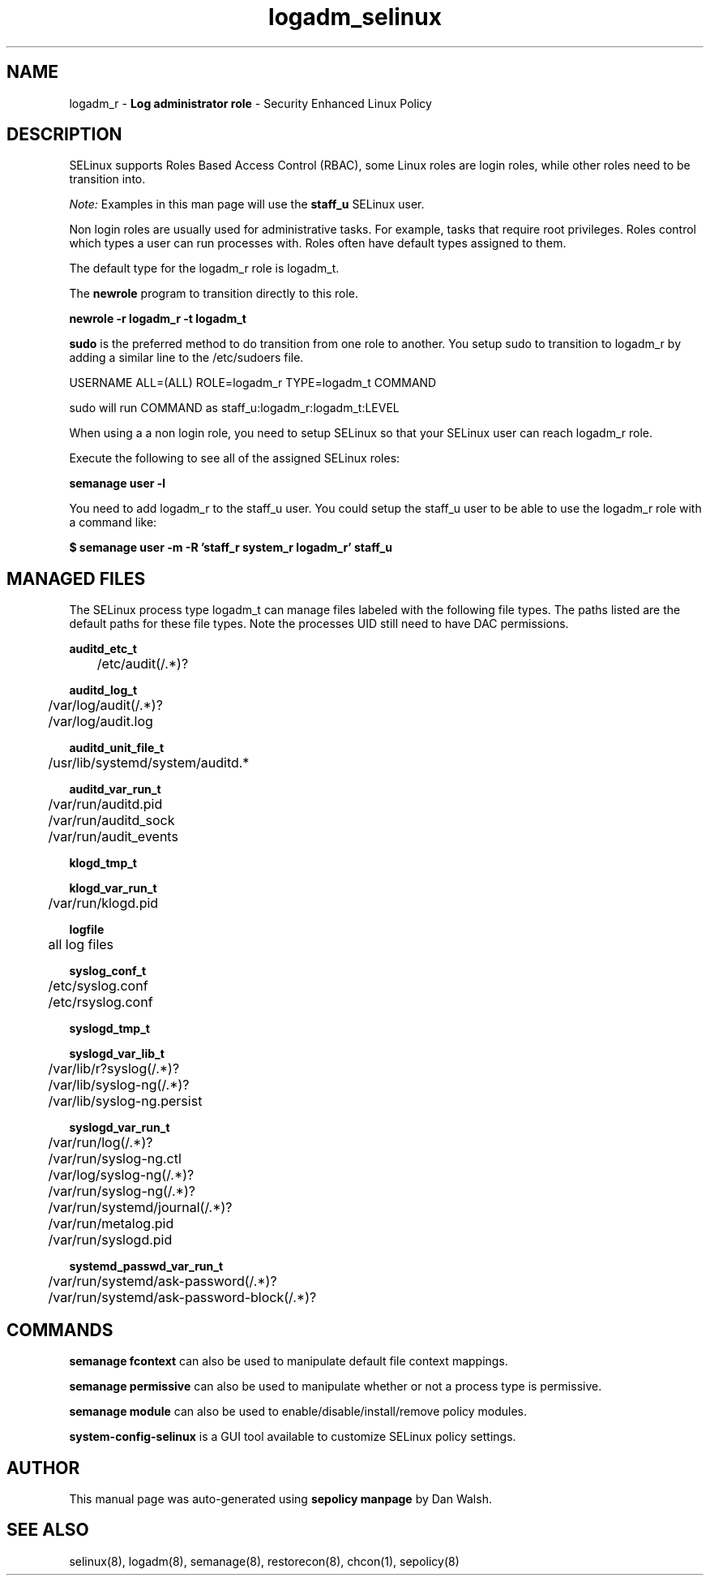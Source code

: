 .TH  "logadm_selinux"  "8"  "logadm" "mgrepl@redhat.com" "logadm SELinux Policy documentation"
.SH "NAME"
logadm_r \- \fBLog administrator role\fP - Security Enhanced Linux Policy

.SH DESCRIPTION

SELinux supports Roles Based Access Control (RBAC), some Linux roles are login roles, while other roles need to be transition into.

.I Note:
Examples in this man page will use the
.B staff_u
SELinux user.

Non login roles are usually used for administrative tasks. For example, tasks that require root privileges.  Roles control which types a user can run processes with. Roles often have default types assigned to them.

The default type for the logadm_r role is logadm_t.

The
.B newrole
program to transition directly to this role.

.B newrole -r logadm_r -t logadm_t

.B sudo
is the preferred method to do transition from one role to another.  You setup sudo to transition to logadm_r by adding a similar line to the /etc/sudoers file.

USERNAME ALL=(ALL) ROLE=logadm_r TYPE=logadm_t COMMAND

.br
sudo will run COMMAND as staff_u:logadm_r:logadm_t:LEVEL

When using a a non login role, you need to setup SELinux so that your SELinux user can reach logadm_r role.

Execute the following to see all of the assigned SELinux roles:

.B semanage user -l

You need to add logadm_r to the staff_u user.  You could setup the staff_u user to be able to use the logadm_r role with a command like:

.B $ semanage user -m -R 'staff_r system_r logadm_r' staff_u


.SH "MANAGED FILES"

The SELinux process type logadm_t can manage files labeled with the following file types.  The paths listed are the default paths for these file types.  Note the processes UID still need to have DAC permissions.

.br
.B auditd_etc_t

	/etc/audit(/.*)?
.br

.br
.B auditd_log_t

	/var/log/audit(/.*)?
.br
	/var/log/audit\.log
.br

.br
.B auditd_unit_file_t

	/usr/lib/systemd/system/auditd.*
.br

.br
.B auditd_var_run_t

	/var/run/auditd\.pid
.br
	/var/run/auditd_sock
.br
	/var/run/audit_events
.br

.br
.B klogd_tmp_t


.br
.B klogd_var_run_t

	/var/run/klogd\.pid
.br

.br
.B logfile

	all log files
.br

.br
.B syslog_conf_t

	/etc/syslog.conf
.br
	/etc/rsyslog.conf
.br

.br
.B syslogd_tmp_t


.br
.B syslogd_var_lib_t

	/var/lib/r?syslog(/.*)?
.br
	/var/lib/syslog-ng(/.*)?
.br
	/var/lib/syslog-ng.persist
.br

.br
.B syslogd_var_run_t

	/var/run/log(/.*)?
.br
	/var/run/syslog-ng.ctl
.br
	/var/log/syslog-ng(/.*)?
.br
	/var/run/syslog-ng(/.*)?
.br
	/var/run/systemd/journal(/.*)?
.br
	/var/run/metalog\.pid
.br
	/var/run/syslogd\.pid
.br

.br
.B systemd_passwd_var_run_t

	/var/run/systemd/ask-password(/.*)?
.br
	/var/run/systemd/ask-password-block(/.*)?
.br

.SH "COMMANDS"
.B semanage fcontext
can also be used to manipulate default file context mappings.
.PP
.B semanage permissive
can also be used to manipulate whether or not a process type is permissive.
.PP
.B semanage module
can also be used to enable/disable/install/remove policy modules.

.PP
.B system-config-selinux
is a GUI tool available to customize SELinux policy settings.

.SH AUTHOR
This manual page was auto-generated using
.B "sepolicy manpage"
by Dan Walsh.

.SH "SEE ALSO"
selinux(8), logadm(8), semanage(8), restorecon(8), chcon(1), sepolicy(8)
